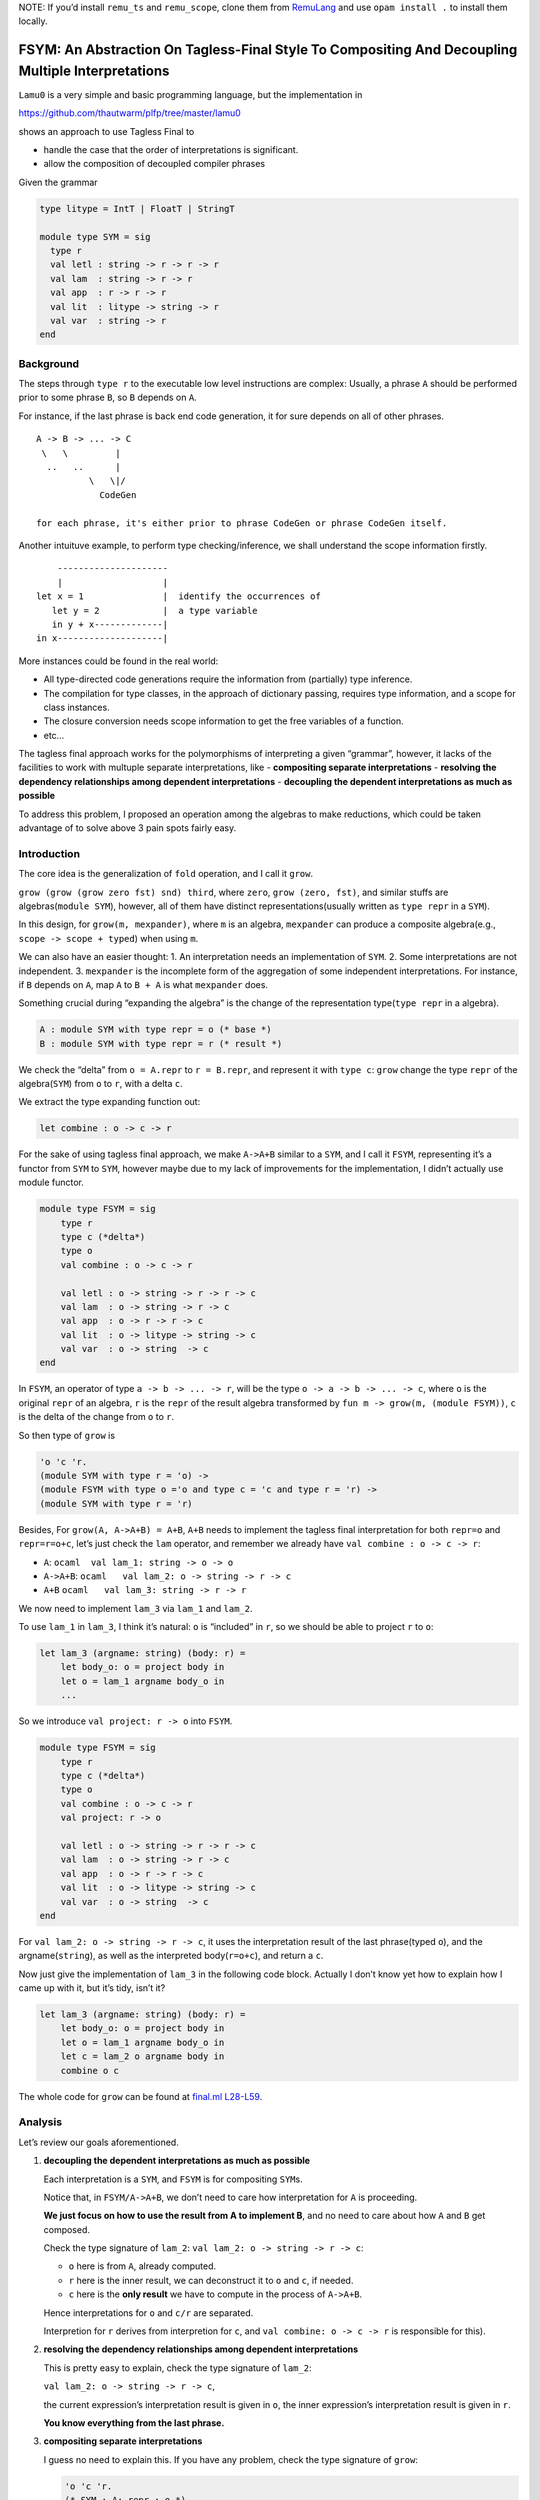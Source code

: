 NOTE: If you’d install ``remu_ts`` and ``remu_scope``, clone them from
`RemuLang <https://github.com/RemuLang/>`__ and use ``opam install .``
to install them locally.

FSYM: An Abstraction On Tagless-Final Style To Compositing And Decoupling Multiple Interpretations
=========================================================================================================================

``Lamu0`` is a very simple and basic programming language, but the
implementation in

https://github.com/thautwarm/plfp/tree/master/lamu0

shows an approach to use Tagless Final to

-  handle the case that the order of interpretations is significant.
-  allow the composition of decoupled compiler phrases

Given the grammar

.. code:: ocaml

   type litype = IntT | FloatT | StringT

   module type SYM = sig
     type r
     val letl : string -> r -> r -> r
     val lam  : string -> r -> r
     val app  : r -> r -> r
     val lit  : litype -> string -> r
     val var  : string -> r
   end

Background
----------

The steps through ``type r`` to the executable low level instructions
are complex: Usually, a phrase ``A`` should be performed prior to some
phrase ``B``, so ``B`` depends on ``A``.

For instance, if the last phrase is back end code generation, it for
sure depends on all of other phrases.

::

   A -> B -> ... -> C
    \   \         |
     ..   ..      |
             \   \|/
               CodeGen

   for each phrase, it's either prior to phrase CodeGen or phrase CodeGen itself.

Another intuituve example, to perform type checking/inference, we shall
understand the scope information firstly.

::

       ---------------------
       |                   |
   let x = 1               |  identify the occurrences of
      let y = 2            |  a type variable
      in y + x-------------|
   in x--------------------|

More instances could be found in the real world:

-  All type-directed code generations require the information from
   (partially) type inference.
-  The compilation for type classes, in the approach of dictionary
   passing, requires type information, and a scope for class instances.
-  The closure conversion needs scope information to get the free
   variables of a function.
-  etc…

The tagless final approach works for the polymorphisms of interpreting a
given “grammar”, however, it lacks of the facilities to work with
multuple separate interpretations, like - **compositing separate
interpretations** - **resolving the dependency relationships among
dependent interpretations** - **decoupling the dependent interpretations
as much as possible**

To address this problem, I proposed an operation among the algebras to
make reductions, which could be taken advantage of to solve above 3 pain
spots fairly easy.

Introduction
------------

The core idea is the generalization of ``fold`` operation, and I call it
``grow``.

``grow (grow (grow zero fst) snd) third``, where ``zero``,
``grow (zero, fst)``, and similar stuffs are algebras(\ ``module SYM``),
however, all of them have distinct representations(usually written as
``type repr`` in a ``SYM``).

In this design, for ``grow(m, mexpander)``, where ``m`` is an algebra,
``mexpander`` can produce a composite algebra(e.g.,
``scope -> scope + typed``) when using ``m``.

We can also have an easier thought: 1. An interpretation needs an
implementation of ``SYM``. 2. Some interpretations are not independent.
3. ``mexpander`` is the incomplete form of the aggregation of some
independent interpretations. For instance, if ``B`` depends on ``A``,
map ``A`` to ``B + A`` is what ``mexpander`` does.

Something crucial during “expanding the algebra” is the change of the
representation type(\ ``type repr`` in a algebra).

.. code:: ocaml

   A : module SYM with type repr = o (* base *)
   B : module SYM with type repr = r (* result *)

We check the “delta” from ``o = A.repr`` to ``r = B.repr``, and
represent it with ``type c``: ``grow`` change the type ``repr`` of the
algebra(\ ``SYM``) from ``o`` to ``r``, with a delta ``c``.

We extract the type expanding function out:

.. code:: ocaml

   let combine : o -> c -> r

For the sake of using tagless final approach, we make ``A->A+B`` similar
to a ``SYM``, and I call it ``FSYM``, representing it’s a functor from
``SYM`` to ``SYM``, however maybe due to my lack of improvements for the
implementation, I didn’t actually use module functor.

.. code:: ocaml

   module type FSYM = sig
       type r
       type c (*delta*)
       type o
       val combine : o -> c -> r
       
       val letl : o -> string -> r -> r -> c
       val lam  : o -> string -> r -> c
       val app  : o -> r -> r -> c
       val lit  : o -> litype -> string -> c
       val var  : o -> string  -> c
   end

In ``FSYM``, an operator of type ``a -> b -> ... -> r``, will be the
type ``o -> a -> b -> ... -> c``, where ``o`` is the original ``repr``
of an algebra, ``r`` is the ``repr`` of the result algebra transformed
by ``fun m -> grow(m, (module FSYM))``, ``c`` is the delta of the change
from ``o`` to ``r``.

So then type of ``grow`` is

.. code:: ocaml

   'o 'c 'r.
   (module SYM with type r = 'o) ->
   (module FSYM with type o ='o and type c = 'c and type r = 'r) ->
   (module SYM with type r = 'r)

Besides, For ``grow(A, A->A+B) = A+B``, ``A+B`` needs to implement the
tagless final interpretation for both ``repr=o`` and ``repr=r=o+c``,
let’s just check the ``lam`` operator, and remember we already have
``val combine : o -> c -> r``:

-  ``A``: ``ocaml  val lam_1: string -> o -> o``

-  ``A->A+B``: ``ocaml   val lam_2: o -> string -> r -> c``

-  ``A+B`` ``ocaml   val lam_3: string -> r -> r``

We now need to implement ``lam_3`` via ``lam_1`` and ``lam_2``.

To use ``lam_1`` in ``lam_3``, I think it’s natural: ``o`` is “included”
in ``r``, so we should be able to project ``r`` to ``o``:

.. code:: ocaml

   let lam_3 (argname: string) (body: r) =
       let body_o: o = project body in
       let o = lam_1 argname body_o in
       ...

So we introduce ``val project: r -> o`` into ``FSYM``.

.. code:: ocaml

   module type FSYM = sig
       type r
       type c (*delta*)
       type o
       val combine : o -> c -> r
       val project: r -> o
       
       val letl : o -> string -> r -> r -> c
       val lam  : o -> string -> r -> c
       val app  : o -> r -> r -> c
       val lit  : o -> litype -> string -> c
       val var  : o -> string  -> c
   end

For ``val lam_2: o -> string -> r -> c``, it uses the interpretation
result of the last phrase(typed ``o``), and the argname(\ ``string``),
as well as the interpreted body(\ ``r=o+c``), and return a ``c``.

Now just give the implementation of ``lam_3`` in the following code
block. Actually I don’t know yet how to explain how I came up with it,
but it’s tidy, isn’t it?

.. code:: ocaml

   let lam_3 (argname: string) (body: r) =
       let body_o: o = project body in
       let o = lam_1 argname body_o in
       let c = lam_2 o argname body in
       combine o c

The whole code for ``grow`` can be found at `final.ml
L28-L59 <https://github.com/thautwarm/plfp/blob/master/lamu0/lib/final.ml#L28>`__.

Analysis
--------

Let’s review our goals aforementioned.

1. **decoupling the dependent interpretations as much as possible**

   Each interpretation is a ``SYM``, and ``FSYM`` is for compositing
   ``SYM``\ s.

   Notice that, in ``FSYM/A->A+B``, we don’t need to care how
   interpretation for ``A`` is proceeding.

   **We just focus on how to use the result from A to implement B**, and
   no need to care about how ``A`` and ``B`` get composed.

   Check the type signature of ``lam_2``:
   ``val lam_2: o -> string -> r -> c``:

   -  ``o`` here is from ``A``, already computed.
   -  ``r`` here is the inner result, we can deconstruct it to ``o`` and
      ``c``, if needed.
   -  ``c`` here is the **only result** we have to compute in the
      process of ``A->A+B``.

   Hence interpretations for ``o`` and ``c/r`` are separated.

   Interpretion for ``r`` derives from interpretion for ``c``, and
   ``val combine: o -> c -> r`` is responsible for this).

2. **resolving the dependency relationships among dependent
   interpretations**

   This is pretty easy to explain, check the type signature of
   ``lam_2``:

   ``val lam_2: o -> string -> r -> c``,

   the current expression’s interpretation result is given in ``o``, the
   inner expression’s interpretation result is given in ``r``.

   **You know everything from the last phrase.**

3. **compositing separate interpretations**

   I guess no need to explain this. If you have any problem, check the
   type signature of ``grow``:

   .. code:: ocaml

      'o 'c 'r.
      (* SYM : A; repr : o *)
      (module SYM with type r = 'o) ->
      (* FSYM : A->A+B *)
      (module FSYM with type o ='o and type c = 'c and type r = 'r) ->
      (* SYM: A+B; repr=r=o+c *)
      (module SYM with type r = 'r)

\* In fact, if we use lazy types as the ``repr`` of each
interpretation/phrase, the order of interpretation can be more flexible.

Check ``Lamu0`` in the sub-section ``Application``.

Application
-----------

`Lamu0 <https://github.com/thautwarm/plfp/tree/master/lamu0>`__ gives a
very simple example to compose the existing and decoupled frameworks for
compilers.

Scoping: Name Resolution
~~~~~~~~~~~~~~~~~~~~~~~~

An existing simple framework,
`remu_scope <https://github.com/RemuLang/remu-scope>`__, designed for
name resolution, also written by me, provides following 3 major APIs:

.. code:: ocaml

   val require: env -> scoperef -> name -> sym
   val enter: env -> scoperef -> name -> sym
   val subscope: env -> scoperef -> scoperef

For example, to solve the scope of following code:

.. code:: ocaml

   let x = 1 in x

We can do:

.. code:: ocaml

   let env = empty_env() in
   let root: scoperef = 0 in
   let let_scope = subscope env root in
   let x_assign = enter let_scope "x" in
   let x_load = require let_scope "x" 

With this snippet, you cab check ``assert (x_assign = x_load)``.

With tagless final extended by ``FSYM`` abstraction and above framework,
we can implement a standalone but composable interpretation for name
resolution:

.. code:: ocaml

   module Scoping = Remu_scope.Solve

   type scopedesc =
     | Sym of Scoping.sym
     | ScopeUnrelated (* for expressions that're not variables *)

   type scopeinfo = {desc: scopedesc; i: Scoping.scoperef}

   module type STScope = sig
     type o
     type c = scopeinfo Lazy.t
     type r
     val env : Scoping.env
     val cur_scoperef : Scoping.scoperef ref
     val combine: o -> c -> r
     val project: r -> o
     val get: r -> scopeinfo
   end

   module FSYMScope(ST : STScope) = struct
       include ST
       let letl : o -> string -> r -> r -> c = ...
       let lam: o -> string -> r -> c = ...
       let app: o -> r -> r -> c = ...
       let lit: o -> litype -> string -> c = ...
       let var: o -> string -> c  = ...
   end

The whole code can be found at `lamu0_ast.ml
L5-L60 <https://github.com/thautwarm/plfp/blob/master/lamu0/lib/lamu0_ast.ml#L5-L60>`__.

We unroll the implementation of ``lam``:

.. code:: ocaml

   (*
   let subscope () = Scoping.subscope ST.env (!ST.cur_scoperef)
   let enter n = Scoping.enter ST.env (!ST.cur_scoperef) n
   let with_scope si' f =
       let si = !ST.cur_scoperef in
         ST.cur_scoperef := si';
         let ret = f() in
         ST.cur_scoperef := si;
         {desc=ret; i=si}
   *)
   let lam: o -> string -> r -> c = fun _ n e -> lazy begin
       let si' = subscope () in
       with_scope si' @@ fun () ->
       let _ = enter n in
       let _ = get e in
       ScopeUnrelated end

It’s pretty easy, and can be composed into the compilation pipeline, for
every programming language whose scope could be expressed by
``remu_scope``.

Typing: Type Inference
~~~~~~~~~~~~~~~~~~~~~~

Type inference requires already knowing the scope information.

So it depends on the previous phrase, name resolution.

Firstly we check an existing framework providing type inference,
`remu_ts <https://github.com/RemuLang/remu-type-system>`__.

And we just use a very limited part of ``remu_ts``, here’s an example of
this framework:

To infer the types of code,

.. code:: ocaml

   val f : forall a. 'a -> 'a -> bool
   let x = 1 in f x y

We write

.. code:: ocaml

   open Remu_ts.Infer
   open Remu_ts.Comm
   open Remu_ts.Builder

   module TC : TState = (val crate_tc empty_tctx : TState)
   let _ = let open TC in
      let intt = new_type "int" in
      let boolt = new_type "bool" in
      let x = new_tvar() in
      let y = new_tvar() in
      let f = Forall(["a"], Arrow(Fresh "a", Arrow(Fresh "a", boolt))) in
      
      (* x = 1 *)
      assert (unify x intt);
      
      (* f x y *)
      let arg1 = new_tvar() in
      let arg2 = new_tvar() in
      assert (unify arg1 x);
      assert (unify arg2 y);
      let func = Arrow(arg1, Arrow(arg2, boolt)) in
      assert (unify f func);
      let print_ty name x =
           Printf.printf "%s: %s\n" name   @@
           dumpstr
           (mk_show_named_nom (module TC)) @@
           prune x
       in
      print_ty "x" x;
      print_ty "y" y;
      print_ty "func" func

After running this file, we got

::

   x: ^int
   y: ^int
   func: ^int -> ^int -> ^bool

The implementation of ``FSYM`` to leverage above existing framework is:

.. code:: ocaml

   module Typing = Remu_ts.Infer
   module type STType = sig
     type o
     type c = Typing.t Lazy.t
     type r
     val combine: o -> c -> r
     val project: r -> o
     (* type checking states *)
     val tc: (module Typing.TState)
     (* from repr to type *)
     val rtype: r -> Typing.t
     (* from symbol to type *)
     val ntype: o -> Scoping.name -> Typing.t
     (* annotate symbol's type *)
     val ann: o -> Scoping.name -> Typing.t -> unit
     (* basic types *)
     val intt: Typing.t
     val strt: Typing.t
     val floatt: Typing.t
   end


   exception TypeError
   module FSYMType(ST: STType) = struct
     include ST
     module TC = (val tc)
     open TC

     let letl : o -> string -> r -> r -> c = ...
     let lam: o -> string -> r -> c = ...
     let app: o -> r -> r -> c = ...
     let lit: o -> litype -> string -> c = ...
     let var: o -> string -> c  = ...
   end

The whole code of this could be found at `Lamu0_ast.ml
#L62-L129 <https://github.com/thautwarm/plfp/blob/master/lamu0/lib/lamu0_ast.ml#L62>`__.

For a rough sketch, let’s check the implementation ``lam`` again:

.. code:: ocaml

   let lam o n e = lazy begin
       let eo = project e in
       let var_of_arg = new_tvar() in
       ann eo n var_of_arg;
       Typing.Arrow(var_of_arg, rtype e) end

Finally, we assembly things together, and make a type inferencer for
``Lamu0`` at
`main.ml <https://github.com/thautwarm/plfp/blob/master/lamu0/bin/main.ml>`__.

